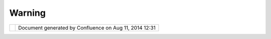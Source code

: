 Warning
#######

+-----------------------------------+-----------------------------------+-----------------------------------+
| uDig : Warning                    |
| This page last changed on Feb 22, |
| 2008 by admin.                    |
| This release is **unsupported**,  |
| **unreliable**,\ **etc**... but   |
| *does* include a preview of the   |
| great work coming your way! The   |
| easiest way to help out is to     |
| download one of these Milestone   |
| release and send us               |
| `email <mailto:udig-devel@lists.r |
| efractions.net>`__!               |
+-----------------------------------+-----------------------------------+-----------------------------------+

+------------+----------------------------------------------------------+
| |image1|   | Document generated by Confluence on Aug 11, 2014 12:31   |
+------------+----------------------------------------------------------+

.. |image0| image:: images/border/spacer.gif
.. |image1| image:: images/border/spacer.gif
